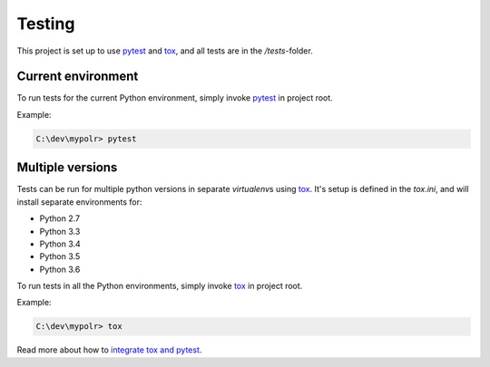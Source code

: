 *********
Testing
*********
.. _pytest: https://docs.pytest.org
.. _tox: https://tox.readthedocs.io
.. _tox_pytest: https://tox.readthedocs.io/en/latest/example/pytest.html

This project is set up to use pytest_ and tox_, and all tests are in the */tests*-folder.

Current environment
===================

To run tests for the current Python environment, simply invoke pytest_ in project root.

Example:

.. code-block:: batch

    C:\dev\mypolr> pytest


Multiple versions
=================

Tests can be run for multiple python versions in separate *virtualenv*\ s using tox_.
It's setup is defined in the *tox.ini*, and will install separate environments for:

- Python 2.7
- Python 3.3
- Python 3.4
- Python 3.5
- Python 3.6

To run tests in all the Python environments, simply invoke tox_ in project root.

Example:

.. code-block:: batch

    C:\dev\mypolr> tox

Read more about how to `integrate tox and pytest <tox_pytest_>`_.
